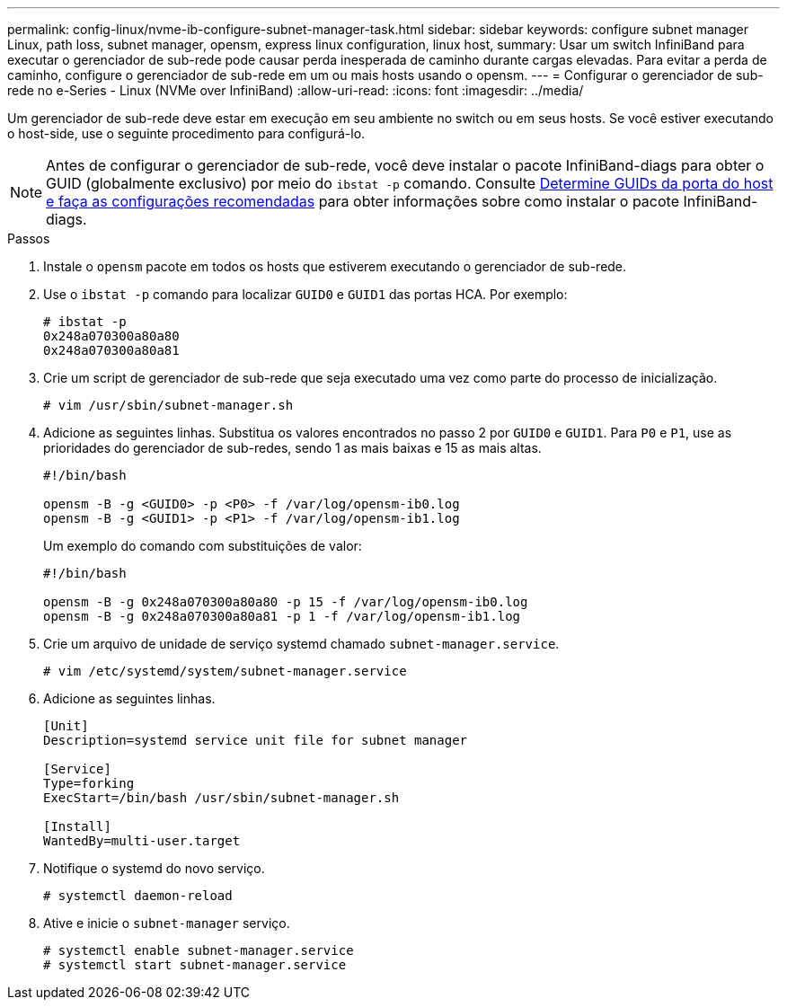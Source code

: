 ---
permalink: config-linux/nvme-ib-configure-subnet-manager-task.html 
sidebar: sidebar 
keywords: configure subnet manager Linux, path loss, subnet manager, opensm, express linux configuration, linux host, 
summary: Usar um switch InfiniBand para executar o gerenciador de sub-rede pode causar perda inesperada de caminho durante cargas elevadas. Para evitar a perda de caminho, configure o gerenciador de sub-rede em um ou mais hosts usando o opensm. 
---
= Configurar o gerenciador de sub-rede no e-Series - Linux (NVMe over InfiniBand)
:allow-uri-read: 
:icons: font
:imagesdir: ../media/


[role="lead"]
Um gerenciador de sub-rede deve estar em execução em seu ambiente no switch ou em seus hosts. Se você estiver executando o host-side, use o seguinte procedimento para configurá-lo.


NOTE: Antes de configurar o gerenciador de sub-rede, você deve instalar o pacote InfiniBand-diags para obter o GUID (globalmente exclusivo) por meio do `ibstat -p` comando. Consulte xref:nvme-ib-determine-host-port-guids-task.adoc[Determine GUIDs da porta do host e faça as configurações recomendadas] para obter informações sobre como instalar o pacote InfiniBand-diags.

.Passos
. Instale o `opensm` pacote em todos os hosts que estiverem executando o gerenciador de sub-rede.
. Use o `ibstat -p` comando para localizar `GUID0` e `GUID1` das portas HCA. Por exemplo:
+
[listing]
----
# ibstat -p
0x248a070300a80a80
0x248a070300a80a81
----
. Crie um script de gerenciador de sub-rede que seja executado uma vez como parte do processo de inicialização.
+
[listing]
----
# vim /usr/sbin/subnet-manager.sh
----
. Adicione as seguintes linhas. Substitua os valores encontrados no passo 2 por `GUID0` e `GUID1`. Para `P0` e `P1`, use as prioridades do gerenciador de sub-redes, sendo 1 as mais baixas e 15 as mais altas.
+
[listing]
----
#!/bin/bash

opensm -B -g <GUID0> -p <P0> -f /var/log/opensm-ib0.log
opensm -B -g <GUID1> -p <P1> -f /var/log/opensm-ib1.log
----
+
Um exemplo do comando com substituições de valor:

+
[listing]
----
#!/bin/bash

opensm -B -g 0x248a070300a80a80 -p 15 -f /var/log/opensm-ib0.log
opensm -B -g 0x248a070300a80a81 -p 1 -f /var/log/opensm-ib1.log
----
. Crie um arquivo de unidade de serviço systemd chamado `subnet-manager.service`.
+
[listing]
----
# vim /etc/systemd/system/subnet-manager.service
----
. Adicione as seguintes linhas.
+
[listing]
----
[Unit]
Description=systemd service unit file for subnet manager

[Service]
Type=forking
ExecStart=/bin/bash /usr/sbin/subnet-manager.sh

[Install]
WantedBy=multi-user.target
----
. Notifique o systemd do novo serviço.
+
[listing]
----
# systemctl daemon-reload
----
. Ative e inicie o `subnet-manager` serviço.
+
[listing]
----
# systemctl enable subnet-manager.service
# systemctl start subnet-manager.service
----


